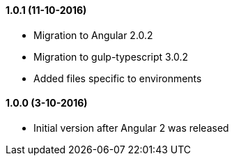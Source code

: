 ==== 1.0.1 (11-10-2016)
* Migration to Angular 2.0.2
* Migration to gulp-typescript 3.0.2
* Added files specific to environments

==== 1.0.0 (3-10-2016)
* Initial version after Angular 2 was released
